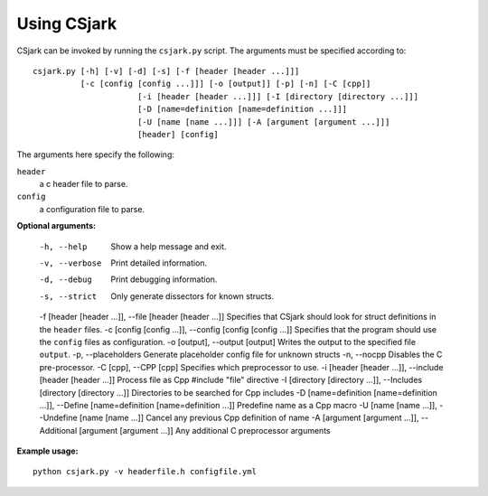 .. _use:

============
Using CSjark
============

CSjark can be invoked by running the ``csjark.py`` script. The arguments must be specified according to: ::

    csjark.py [-h] [-v] [-d] [-s] [-f [header [header ...]]]
              [-c [config [config ...]]] [-o [output]] [-p] [-n] [-C [cpp]]
			  [-i [header [header ...]]] [-I [directory [directory ...]]]
			  [-D [name=definition [name=definition ...]]]
			  [-U [name [name ...]]] [-A [argument [argument ...]]]
			  [header] [config]
			  
The arguments here specify the following:

``header``
  a c header file to parse.
``config``
  a configuration file to parse.


**Optional arguments:**

  -h, --help            		 Show a help message and exit.
  -v, --verbose                  Print detailed information.
  -d, --debug              		 Print debugging information.
  -s, --strict              	 Only generate dissectors for known structs.
  -f [header [header ...]], --file [header [header ...]]        Specifies that CSjark should look for struct definitions in the ``header`` files.
  -c [config [config ...]], --config [config [config ...]]      Specifies that the program should use the ``config`` files as configuration.
  -o [output], --output [output]                                Writes the output to the specified file ``output``.
  -p, --placeholders             Generate placeholder config file for unknown structs
  -n, --nocpp              		 Disables the C pre-processor.
  -C [cpp], --CPP [cpp]          Specifies which preprocessor to use.
  -i [header [header ...]], --include [header [header ...]]     Process file as Cpp #include "file" directive
  -I [directory [directory ...]], --Includes [directory [directory ...]]        Directories to be searched for Cpp includes
  -D [name=definition [name=definition ...]], --Define [name=definition [name=definition ...]]         Predefine name as a Cpp macro
  -U [name [name ...]], --Undefine [name [name ...]]        Cancel any previous Cpp definition of name
  -A [argument [argument ...]], --Additional [argument [argument ...]]          Any additional C preprocessor arguments


**Example usage:** ::

    python csjark.py -v headerfile.h configfile.yml

